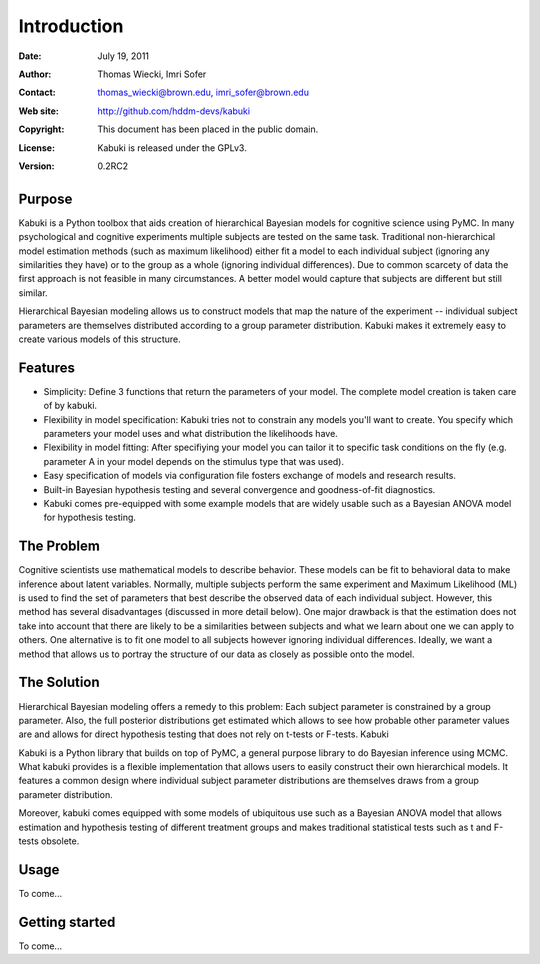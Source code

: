 ************
Introduction
************

:Date: July 19, 2011
:Author: Thomas Wiecki, Imri Sofer
:Contact: thomas_wiecki@brown.edu, imri_sofer@brown.edu
:Web site: http://github.com/hddm-devs/kabuki
:Copyright: This document has been placed in the public domain.
:License: Kabuki is released under the GPLv3.
:Version: 0.2RC2

Purpose
=======

Kabuki is a Python toolbox that aids creation of hierarchical Bayesian models for cognitive science using PyMC. In many psychological and cognitive experiments multiple subjects are tested on the same task. Traditional non-hierarchical model estimation methods (such as maximum likelihood) either fit a model to each individual subject (ignoring any similarities they have) or to the group as a whole (ignoring individual differences). Due to common scarcety of data the first approach is not feasible in many circumstances. A better model would capture that subjects are different but still similar. 

Hierarchical Bayesian modeling allows us to construct models that map the nature of the experiment -- individual subject parameters are themselves distributed according to a group parameter distribution. Kabuki makes it extremely easy to create various models of this structure.

Features
========

* Simplicity: Define 3 functions that return the parameters of your model. The complete model creation is taken care of by kabuki.

* Flexibility in model specification: Kabuki tries not to constrain any models you'll want to create. You specify which parameters your model uses and what distribution the likelihoods have.

* Flexibility in model fitting: After specifiying your model you can tailor it to specific task conditions on the fly (e.g. parameter A in your model depends on the stimulus type that was used).

* Easy specification of models via configuration file fosters exchange of models and research results.

* Built-in Bayesian hypothesis testing and several convergence and goodness-of-fit diagnostics.

* Kabuki comes pre-equipped with some example models that are widely usable such as a Bayesian ANOVA model for hypothesis testing.

The Problem
===========

Cognitive scientists use mathematical models to describe behavior. These models can be fit to behavioral data to make inference about latent variables. Normally, multiple subjects perform the same experiment and Maximum Likelihood (ML) is used to find the set of parameters that best describe the observed data of each individual subject. However, this method has several disadvantages (discussed in more detail below). One major drawback is that the estimation does not take into account that there are likely to be a similarities between subjects and what we learn about one we can apply to others. One alternative is to fit one model to all subjects however ignoring individual differences. Ideally, we want a method that allows us to portray the structure of our data as closely as possible onto the model.

The Solution
============

Hierarchical Bayesian modeling offers a remedy to this problem: Each subject parameter is constrained by a group parameter. Also, the full posterior distributions get estimated which allows to see how probable other parameter values are and allows for direct hypothesis testing that does not rely on t-tests or F-tests.
Kabuki

Kabuki is a Python library that builds on top of PyMC, a general purpose library to do Bayesian inference using MCMC. What kabuki provides is a flexible implementation that allows users to easily construct their own hierarchical models. It features a common design where individual subject parameter distributions are themselves draws from a group parameter distribution.

Moreover, kabuki comes equipped with some models of ubiquitous use such as a Bayesian ANOVA model that allows estimation and hypothesis testing of different treatment groups and makes traditional statistical tests such as t and F-tests obsolete. 

Usage
=====

To come...

Getting started
===============

To come...
